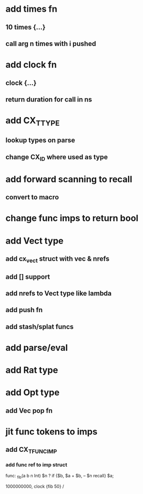 * add times fn
** 10 times {...}
** call arg n times with i pushed
* add clock fn
** clock {...}
** return duration for call in ns
* add CX_TTYPE
** lookup types on parse
** change CX_ID where used as type
* add forward scanning to recall
** convert to macro
* change func imps to return bool
* add Vect type
** add cx_vect struct with vec & nrefs
** add [] support
** add nrefs to Vect type like lambda
** add push fn
** add stash/splat funcs
* add parse/eval
* add Rat type
* add Opt type
** add Vec pop fn
* jit func tokens to imps
** add CX_TFUNC_IMP
*** add func ref to imp struct

func: _fib(a b n Int) $n ? if {$b, $a + $b, -- $n recall} $a;

1000000000, clock {fib 50} /
